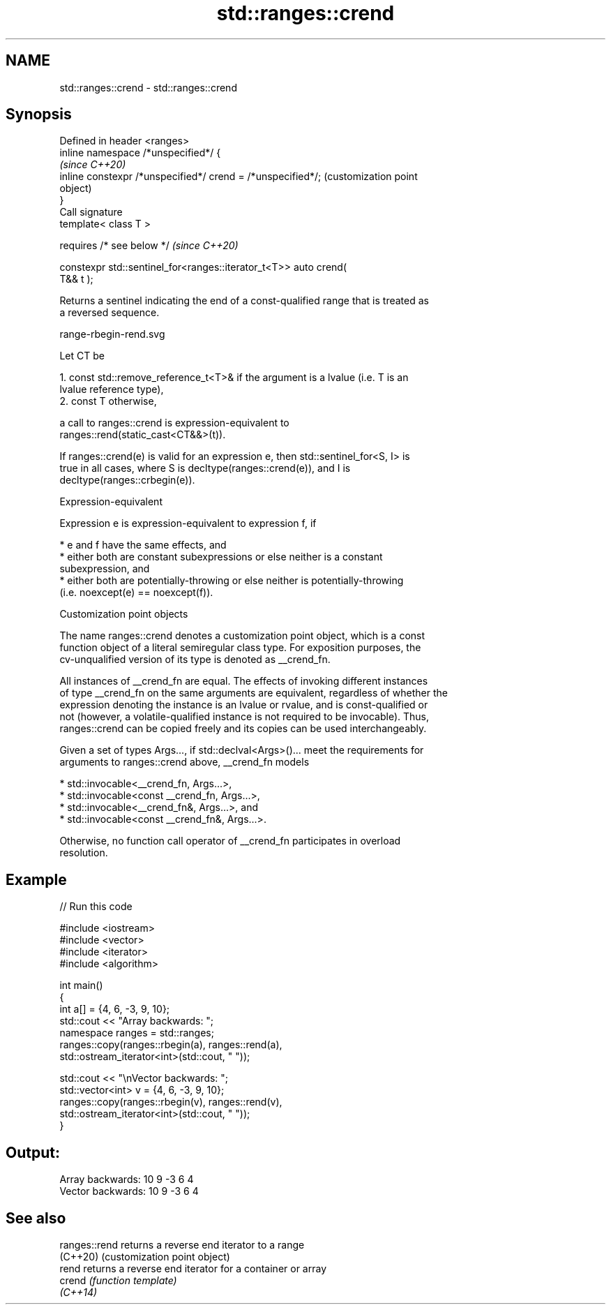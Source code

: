 .TH std::ranges::crend 3 "2022.07.31" "http://cppreference.com" "C++ Standard Libary"
.SH NAME
std::ranges::crend \- std::ranges::crend

.SH Synopsis
   Defined in header <ranges>
   inline namespace /*unspecified*/ {
                                                                   \fI(since C++20)\fP
   inline constexpr /*unspecified*/ crend = /*unspecified*/;       (customization point
                                                                   object)
   }
   Call signature
   template< class T >

   requires /* see below */                                        \fI(since C++20)\fP

   constexpr std::sentinel_for<ranges::iterator_t<T>> auto crend(
   T&& t );

   Returns a sentinel indicating the end of a const-qualified range that is treated as
   a reversed sequence.

   range-rbegin-rend.svg

   Let CT be

    1. const std::remove_reference_t<T>& if the argument is a lvalue (i.e. T is an
       lvalue reference type),
    2. const T otherwise,

   a call to ranges::crend is expression-equivalent to
   ranges::rend(static_cast<CT&&>(t)).

   If ranges::crend(e) is valid for an expression e, then std::sentinel_for<S, I> is
   true in all cases, where S is decltype(ranges::crend(e)), and I is
   decltype(ranges::crbegin(e)).

  Expression-equivalent

   Expression e is expression-equivalent to expression f, if

     * e and f have the same effects, and
     * either both are constant subexpressions or else neither is a constant
       subexpression, and
     * either both are potentially-throwing or else neither is potentially-throwing
       (i.e. noexcept(e) == noexcept(f)).

  Customization point objects

   The name ranges::crend denotes a customization point object, which is a const
   function object of a literal semiregular class type. For exposition purposes, the
   cv-unqualified version of its type is denoted as __crend_fn.

   All instances of __crend_fn are equal. The effects of invoking different instances
   of type __crend_fn on the same arguments are equivalent, regardless of whether the
   expression denoting the instance is an lvalue or rvalue, and is const-qualified or
   not (however, a volatile-qualified instance is not required to be invocable). Thus,
   ranges::crend can be copied freely and its copies can be used interchangeably.

   Given a set of types Args..., if std::declval<Args>()... meet the requirements for
   arguments to ranges::crend above, __crend_fn models

     * std::invocable<__crend_fn, Args...>,
     * std::invocable<const __crend_fn, Args...>,
     * std::invocable<__crend_fn&, Args...>, and
     * std::invocable<const __crend_fn&, Args...>.

   Otherwise, no function call operator of __crend_fn participates in overload
   resolution.

.SH Example


// Run this code

 #include <iostream>
 #include <vector>
 #include <iterator>
 #include <algorithm>

 int main()
 {
     int a[] = {4, 6, -3, 9, 10};
     std::cout << "Array backwards: ";
     namespace ranges = std::ranges;
     ranges::copy(ranges::rbegin(a), ranges::rend(a),
                  std::ostream_iterator<int>(std::cout, " "));

     std::cout << "\\nVector backwards: ";
     std::vector<int> v = {4, 6, -3, 9, 10};
     ranges::copy(ranges::rbegin(v), ranges::rend(v),
                  std::ostream_iterator<int>(std::cout, " "));
 }

.SH Output:

 Array backwards: 10 9 -3 6 4
 Vector backwards: 10 9 -3 6 4

.SH See also

   ranges::rend returns a reverse end iterator to a range
   (C++20)      (customization point object)
   rend         returns a reverse end iterator for a container or array
   crend        \fI(function template)\fP
   \fI(C++14)\fP
